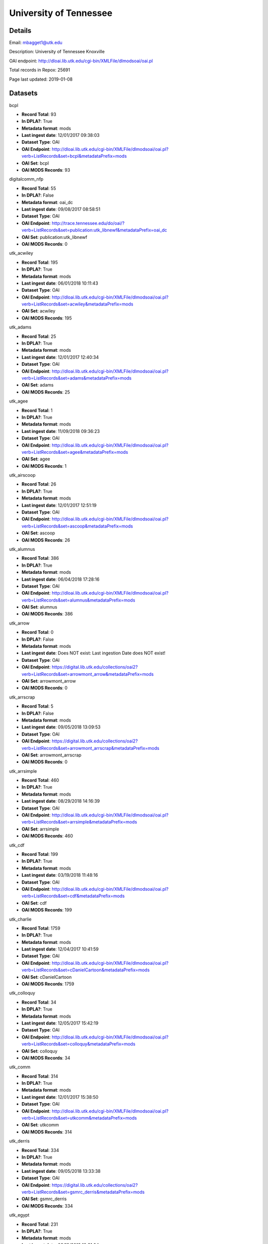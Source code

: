 University of Tennessee
=======================

Details
-------


Email: mbagget1@utk.edu

Description: University of Tennessee Knoxville

OAI endpoint: http://dloai.lib.utk.edu/cgi-bin/XMLFile/dlmodsoai/oai.pl

Total records in Repox: 25691

Page last updated: 2019-01-08

Datasets
--------

bcpl

* **Record Total**: 93
* **In DPLA?**: True
* **Metadata format**: mods
* **Last ingest date**: 12/01/2017 09:38:03
* **Dataset Type**: OAI
* **OAI Endpoint**: http://dloai.lib.utk.edu/cgi-bin/XMLFile/dlmodsoai/oai.pl?verb=ListRecords&set=bcpl&metadataPrefix=mods
* **OAI Set**: bcpl
* **OAI MODS Records**: 93



digitalcomm_nfp

* **Record Total**: 55
* **In DPLA?**: False
* **Metadata format**: oai_dc
* **Last ingest date**: 09/08/2017 08:58:51
* **Dataset Type**: OAI
* **OAI Endpoint**: http://trace.tennessee.edu/do/oai/?verb=ListRecords&set=publication:utk_libnewf&metadataPrefix=oai_dc
* **OAI Set**: publication:utk_libnewf
* **OAI MODS Records**: 0



utk_acwiley

* **Record Total**: 195
* **In DPLA?**: True
* **Metadata format**: mods
* **Last ingest date**: 06/01/2018 10:11:43
* **Dataset Type**: OAI
* **OAI Endpoint**: http://dloai.lib.utk.edu/cgi-bin/XMLFile/dlmodsoai/oai.pl?verb=ListRecords&set=acwiley&metadataPrefix=mods
* **OAI Set**: acwiley
* **OAI MODS Records**: 195



utk_adams

* **Record Total**: 25
* **In DPLA?**: True
* **Metadata format**: mods
* **Last ingest date**: 12/01/2017 12:40:34
* **Dataset Type**: OAI
* **OAI Endpoint**: http://dloai.lib.utk.edu/cgi-bin/XMLFile/dlmodsoai/oai.pl?verb=ListRecords&set=adams&metadataPrefix=mods
* **OAI Set**: adams
* **OAI MODS Records**: 25



utk_agee

* **Record Total**: 1
* **In DPLA?**: True
* **Metadata format**: mods
* **Last ingest date**: 11/09/2018 09:36:23
* **Dataset Type**: OAI
* **OAI Endpoint**: http://dloai.lib.utk.edu/cgi-bin/XMLFile/dlmodsoai/oai.pl?verb=ListRecords&set=agee&metadataPrefix=mods
* **OAI Set**: agee
* **OAI MODS Records**: 1



utk_airscoop

* **Record Total**: 26
* **In DPLA?**: True
* **Metadata format**: mods
* **Last ingest date**: 12/01/2017 12:51:19
* **Dataset Type**: OAI
* **OAI Endpoint**: http://dloai.lib.utk.edu/cgi-bin/XMLFile/dlmodsoai/oai.pl?verb=ListRecords&set=ascoop&metadataPrefix=mods
* **OAI Set**: ascoop
* **OAI MODS Records**: 26



utk_alumnus

* **Record Total**: 386
* **In DPLA?**: True
* **Metadata format**: mods
* **Last ingest date**: 06/04/2018 17:28:16
* **Dataset Type**: OAI
* **OAI Endpoint**: http://dloai.lib.utk.edu/cgi-bin/XMLFile/dlmodsoai/oai.pl?verb=ListRecords&set=alumnus&metadataPrefix=mods
* **OAI Set**: alumnus
* **OAI MODS Records**: 386



utk_arrow

* **Record Total**: 0
* **In DPLA?**: False
* **Metadata format**: mods
* **Last ingest date**: Does NOT exist: Last ingestion Date does NOT exist!
* **Dataset Type**: OAI
* **OAI Endpoint**: https://digital.lib.utk.edu/collections/oai2?verb=ListRecords&set=arrowmont_arrow&metadataPrefix=mods
* **OAI Set**: arrowmont_arrow
* **OAI MODS Records**: 0



utk_arrscrap

* **Record Total**: 5
* **In DPLA?**: False
* **Metadata format**: mods
* **Last ingest date**: 09/05/2018 13:09:53
* **Dataset Type**: OAI
* **OAI Endpoint**: https://digital.lib.utk.edu/collections/oai2?verb=ListRecords&set=arrowmont_arrscrap&metadataPrefix=mods
* **OAI Set**: arrowmont_arrscrap
* **OAI MODS Records**: 0



utk_arrsimple

* **Record Total**: 460
* **In DPLA?**: True
* **Metadata format**: mods
* **Last ingest date**: 08/29/2018 14:16:39
* **Dataset Type**: OAI
* **OAI Endpoint**: http://dloai.lib.utk.edu/cgi-bin/XMLFile/dlmodsoai/oai.pl?verb=ListRecords&set=arrsimple&metadataPrefix=mods
* **OAI Set**: arrsimple
* **OAI MODS Records**: 460



utk_cdf

* **Record Total**: 199
* **In DPLA?**: True
* **Metadata format**: mods
* **Last ingest date**: 03/19/2018 11:48:16
* **Dataset Type**: OAI
* **OAI Endpoint**: http://dloai.lib.utk.edu/cgi-bin/XMLFile/dlmodsoai/oai.pl?verb=ListRecords&set=cdf&metadataPrefix=mods
* **OAI Set**: cdf
* **OAI MODS Records**: 199



utk_charlie

* **Record Total**: 1759
* **In DPLA?**: True
* **Metadata format**: mods
* **Last ingest date**: 12/04/2017 10:41:59
* **Dataset Type**: OAI
* **OAI Endpoint**: http://dloai.lib.utk.edu/cgi-bin/XMLFile/dlmodsoai/oai.pl?verb=ListRecords&set=cDanielCartoon&metadataPrefix=mods
* **OAI Set**: cDanielCartoon
* **OAI MODS Records**: 1759



utk_colloquy

* **Record Total**: 34
* **In DPLA?**: True
* **Metadata format**: mods
* **Last ingest date**: 12/05/2017 15:42:19
* **Dataset Type**: OAI
* **OAI Endpoint**: http://dloai.lib.utk.edu/cgi-bin/XMLFile/dlmodsoai/oai.pl?verb=ListRecords&set=colloquy&metadataPrefix=mods
* **OAI Set**: colloquy
* **OAI MODS Records**: 34



utk_comm

* **Record Total**: 314
* **In DPLA?**: True
* **Metadata format**: mods
* **Last ingest date**: 12/01/2017 15:38:50
* **Dataset Type**: OAI
* **OAI Endpoint**: http://dloai.lib.utk.edu/cgi-bin/XMLFile/dlmodsoai/oai.pl?verb=ListRecords&set=utkcomm&metadataPrefix=mods
* **OAI Set**: utkcomm
* **OAI MODS Records**: 314



utk_derris

* **Record Total**: 334
* **In DPLA?**: True
* **Metadata format**: mods
* **Last ingest date**: 09/05/2018 13:33:38
* **Dataset Type**: OAI
* **OAI Endpoint**: https://digital.lib.utk.edu/collections/oai2?verb=ListRecords&set=gsmrc_derris&metadataPrefix=mods
* **OAI Set**: gsmrc_derris
* **OAI MODS Records**: 334



utk_egypt

* **Record Total**: 231
* **In DPLA?**: True
* **Metadata format**: mods
* **Last ingest date**: 03/19/2018 10:31:04
* **Dataset Type**: OAI
* **OAI Endpoint**: http://dloai.lib.utk.edu/cgi-bin/XMLFile/dlmodsoai/oai.pl?verb=ListRecords&set=egypt&metadataPrefix=mods
* **OAI Set**: egypt
* **OAI MODS Records**: 231



utk_ekcd

* **Record Total**: 82
* **In DPLA?**: True
* **Metadata format**: mods
* **Last ingest date**: 12/01/2017 09:28:18
* **Dataset Type**: OAI
* **OAI Endpoint**: http://dloai.lib.utk.edu/cgi-bin/XMLFile/dlmodsoai/oai.pl?verb=ListRecords&set=ekcd&metadataPrefix=mods
* **OAI Set**: ekcd
* **OAI MODS Records**: 82



utk_fiftyyears

* **Record Total**: 34
* **In DPLA?**: True
* **Metadata format**: mods
* **Last ingest date**: 12/01/2017 15:51:20
* **Dataset Type**: OAI
* **OAI Endpoint**: http://dloai.lib.utk.edu/cgi-bin/XMLFile/dlmodsoai/oai.pl?verb=ListRecords&set=50yrcove&metadataPrefix=mods
* **OAI Set**: 50yrcove
* **OAI MODS Records**: 34



utk_gamble

* **Record Total**: 312
* **In DPLA?**: True
* **Metadata format**: mods
* **Last ingest date**: 12/01/2017 15:58:35
* **Dataset Type**: OAI
* **OAI Endpoint**: http://dloai.lib.utk.edu/cgi-bin/XMLFile/dlmodsoai/oai.pl?verb=ListRecords&set=gamble&metadataPrefix=mods
* **OAI Set**: gamble
* **OAI MODS Records**: 312



utk_hbs

* **Record Total**: 207
* **In DPLA?**: True
* **Metadata format**: mods
* **Last ingest date**: 06/07/2018 14:46:57
* **Dataset Type**: OAI
* **OAI Endpoint**: http://dloai.lib.utk.edu/cgi-bin/XMLFile/dlmodsoai/oai.pl?verb=ListRecords&set=hbs&metadataPrefix=mods
* **OAI Set**: hbs
* **OAI MODS Records**: 207



utk_heilman

* **Record Total**: 1120
* **In DPLA?**: True
* **Metadata format**: mods
* **Last ingest date**: 12/01/2017 16:06:35
* **Dataset Type**: OAI
* **OAI Endpoint**: http://dloai.lib.utk.edu/cgi-bin/XMLFile/dlmodsoai/oai.pl?verb=ListRecords&set=heilman&metadataPrefix=mods
* **OAI Set**: heilman
* **OAI MODS Records**: 1120



utk_humbug

* **Record Total**: 4
* **In DPLA?**: True
* **Metadata format**: mods
* **Last ingest date**: 12/14/2018 09:54:03
* **Dataset Type**: OAI
* **OAI Endpoint**: http://dloai.lib.utk.edu/cgi-bin/XMLFile/dlmodsoai/oai.pl?verb=ListRecords&set=humbug&metadataPrefix=mods
* **OAI Set**: humbug
* **OAI MODS Records**: 4



utk_kefauver

* **Record Total**: 315
* **In DPLA?**: True
* **Metadata format**: mods
* **Last ingest date**: 12/01/2017 16:08:20
* **Dataset Type**: OAI
* **OAI Endpoint**: http://dloai.lib.utk.edu/cgi-bin/XMLFile/dlmodsoai/oai.pl?verb=ListRecords&set=kefauver&metadataPrefix=mods
* **OAI Set**: kefauver
* **OAI MODS Records**: 315



utk_knoxgardens

* **Record Total**: 99
* **In DPLA?**: True
* **Metadata format**: mods
* **Last ingest date**: 09/04/2018 16:41:52
* **Dataset Type**: OAI
* **OAI Endpoint**: http://dloai.lib.utk.edu/cgi-bin/XMLFile/dlmodsoai/oai.pl?verb=ListRecords&set=knoxgardens&metadataPrefix=mods
* **OAI Set**: knoxgardens
* **OAI MODS Records**: 99



utk_mpabaker

* **Record Total**: 245
* **In DPLA?**: True
* **Metadata format**: mods
* **Last ingest date**: 12/01/2017 16:17:05
* **Dataset Type**: OAI
* **OAI Endpoint**: http://dloai.lib.utk.edu/cgi-bin/XMLFile/dlmodsoai/oai.pl?verb=ListRecords&set=mpabaker&metadataPrefix=mods
* **OAI Set**: mpabaker
* **OAI MODS Records**: 245



utk_mugwump

* **Record Total**: 95
* **In DPLA?**: True
* **Metadata format**: mods
* **Last ingest date**: 12/14/2018 09:56:18
* **Dataset Type**: OAI
* **OAI Endpoint**: http://dloai.lib.utk.edu/cgi-bin/XMLFile/dlmodsoai/oai.pl?verb=ListRecords&set=mugwump&metadataPrefix=mods
* **OAI Set**: mugwump
* **OAI MODS Records**: 87



utk_playbills

* **Record Total**: 672
* **In DPLA?**: True
* **Metadata format**: mods
* **Last ingest date**: 03/08/2018 12:03:35
* **Dataset Type**: OAI
* **OAI Endpoint**: http://dloai.lib.utk.edu/cgi-bin/XMLFile/dlmodsoai/oai.pl?verb=ListRecords&set=playbills&metadataPrefix=mods
* **OAI Set**: playbills
* **OAI MODS Records**: 672



utk_postcards

* **Record Total**: 1458
* **In DPLA?**: True
* **Metadata format**: mods
* **Last ingest date**: 12/01/2017 16:27:50
* **Dataset Type**: OAI
* **OAI Endpoint**: http://dloai.lib.utk.edu/cgi-bin/XMLFile/dlmodsoai/oai.pl?verb=ListRecords&set=pcard00&metadataPrefix=mods
* **OAI Set**: pcard00
* **OAI MODS Records**: 1458



utk_rfj

* **Record Total**: 2
* **In DPLA?**: True
* **Metadata format**: mods
* **Last ingest date**: 12/14/2018 10:00:33
* **Dataset Type**: OAI
* **OAI Endpoint**: http://dloai.lib.utk.edu/cgi-bin/XMLFile/dlmodsoai/oai.pl?verb=ListRecords&set=rfj&metadataPrefix=mods
* **OAI Set**: rfj
* **OAI MODS Records**: 2



utk_roth

* **Record Total**: 7276
* **In DPLA?**: True
* **Metadata format**: mods
* **Last ingest date**: 06/05/2018 10:30:46
* **Dataset Type**: OAI
* **OAI Endpoint**: http://dloai.lib.utk.edu/cgi-bin/XMLFile/dlmodsoai/oai.pl?verb=ListRecords&set=roth&metadataPrefix=mods
* **OAI Set**: roth
* **OAI MODS Records**: 7276



utk_ruskin

* **Record Total**: 104
* **In DPLA?**: True
* **Metadata format**: mods
* **Last ingest date**: 09/05/2018 09:16:52
* **Dataset Type**: OAI
* **OAI Endpoint**: http://dloai.lib.utk.edu/cgi-bin/XMLFile/dlmodsoai/oai.pl?verb=ListRecords&set=ruskin&metadataPrefix=mods
* **OAI Set**: ruskin
* **OAI MODS Records**: 104



utk_sanborn

* **Record Total**: 256
* **In DPLA?**: True
* **Metadata format**: mods
* **Last ingest date**: 12/01/2017 16:34:50
* **Dataset Type**: OAI
* **OAI Endpoint**: http://dloai.lib.utk.edu/cgi-bin/XMLFile/dlmodsoai/oai.pl?verb=ListRecords&set=sanborn&metadataPrefix=mods
* **OAI Set**: sanborn
* **OAI MODS Records**: 256



utk_scopes

* **Record Total**: 678
* **In DPLA?**: True
* **Metadata format**: mods
* **Last ingest date**: 12/01/2017 16:36:05
* **Dataset Type**: OAI
* **OAI Endpoint**: http://dloai.lib.utk.edu/cgi-bin/XMLFile/dlmodsoai/oai.pl?verb=ListRecords&set=scopes&metadataPrefix=mods
* **OAI Set**: scopes
* **OAI MODS Records**: 678



utk_smhc

* **Record Total**: 181
* **In DPLA?**: True
* **Metadata format**: mods
* **Last ingest date**: 12/01/2017 15:02:05
* **Dataset Type**: OAI
* **OAI Endpoint**: http://dloai.lib.utk.edu/cgi-bin/XMLFile/dlmodsoai/oai.pl?verb=ListRecords&set=smhc&metadataPrefix=mods
* **OAI Set**: smhc
* **OAI MODS Records**: 181



utk_sturley

* **Record Total**: 67
* **In DPLA?**: True
* **Metadata format**: mods
* **Last ingest date**: 08/29/2018 16:35:10
* **Dataset Type**: OAI
* **OAI Endpoint**: http://dloai.lib.utk.edu/cgi-bin/XMLFile/dlmodsoai/oai.pl?verb=ListRecords&set=sturley&metadataPrefix=mods
* **OAI Set**: sturley
* **OAI MODS Records**: 67



utk_swim

* **Record Total**: 42
* **In DPLA?**: True
* **Metadata format**: mods
* **Last ingest date**: 06/01/2018 16:51:15
* **Dataset Type**: OAI
* **OAI Endpoint**: http://dloai.lib.utk.edu/cgi-bin/XMLFile/dlmodsoai/oai.pl?verb=ListRecords&set=swim&metadataPrefix=mods
* **OAI Set**: swim
* **OAI MODS Records**: 42



utk_tenncities

* **Record Total**: 493
* **In DPLA?**: True
* **Metadata format**: mods
* **Last ingest date**: 10/01/2018 10:19:52
* **Dataset Type**: OAI
* **OAI Endpoint**: http://dloai.lib.utk.edu/cgi-bin/XMLFile/dlmodsoai/oai.pl?verb=ListRecords&set=tenncities&metadataPrefix=mods
* **OAI Set**: tenncities
* **OAI MODS Records**: 493



utk_tenngirl

* **Record Total**: 24
* **In DPLA?**: True
* **Metadata format**: mods
* **Last ingest date**: 12/17/2018 10:25:31
* **Dataset Type**: OAI
* **OAI Endpoint**: http://dloai.lib.utk.edu/cgi-bin/XMLFile/dlmodsoai/oai.pl?verb=ListRecords&set=tenngirl&metadataPrefix=mods
* **OAI Set**: tenngirl
* **OAI MODS Records**: 24



utk_thompson

* **Record Total**: 401
* **In DPLA?**: True
* **Metadata format**: mods
* **Last ingest date**: 06/01/2018 17:05:31
* **Dataset Type**: OAI
* **OAI Endpoint**: http://dloai.lib.utk.edu/cgi-bin/XMLFile/dlmodsoai/oai.pl?verb=ListRecords&set=thompson&metadataPrefix=mods
* **OAI Set**: thompson
* **OAI MODS Records**: 401



utk_univmonthly

* **Record Total**: 26
* **In DPLA?**: True
* **Metadata format**: mods
* **Last ingest date**: 12/14/2018 09:53:03
* **Dataset Type**: OAI
* **OAI Endpoint**: http://dloai.lib.utk.edu/cgi-bin/XMLFile/dlmodsoai/oai.pl?verb=ListRecords&set=univmonthly&metadataPrefix=mods
* **OAI Set**: univmonthly
* **OAI MODS Records**: 26



utk_utsmc

* **Record Total**: 2373
* **In DPLA?**: True
* **Metadata format**: mods
* **Last ingest date**: 12/14/2018 09:50:33
* **Dataset Type**: OAI
* **OAI Endpoint**: http://dloai.lib.utk.edu/cgi-bin/XMLFile/dlmodsoai/oai.pl?verb=ListRecords&set=utsmc&metadataPrefix=mods
* **OAI Set**: utsmc
* **OAI MODS Records**: 2373



utk_vanvactor

* **Record Total**: 476
* **In DPLA?**: True
* **Metadata format**: mods
* **Last ingest date**: 12/17/2018 13:40:02
* **Dataset Type**: OAI
* **OAI Endpoint**: http://dloai.lib.utk.edu/cgi-bin/XMLFile/dlmodsoai/oai.pl?verb=ListRecords&set=vanvactor&metadataPrefix=mods
* **OAI Set**: vanvactor
* **OAI MODS Records**: 448



utk_voice

* **Record Total**: 48
* **In DPLA?**: True
* **Metadata format**: mods
* **Last ingest date**: 12/14/2018 09:52:03
* **Dataset Type**: OAI
* **OAI Endpoint**: http://dloai.lib.utk.edu/cgi-bin/XMLFile/dlmodsoai/oai.pl?verb=ListRecords&set=voice&metadataPrefix=mods
* **OAI Set**: voice
* **OAI MODS Records**: 48



utk_volvoices

* **Record Total**: 4369
* **In DPLA?**: True
* **Metadata format**: mods
* **Last ingest date**: 09/05/2018 14:32:39
* **Dataset Type**: OAI
* **OAI Endpoint**: https://digital.lib.utk.edu/collections/oai2?verb=ListRecords&set=collections_volvoices&metadataPrefix=mods
* **OAI Set**: collections_volvoices
* **OAI MODS Records**: 4369



utk_vpmoore

* **Record Total**: 101
* **In DPLA?**: True
* **Metadata format**: mods
* **Last ingest date**: 12/01/2017 14:59:50
* **Dataset Type**: OAI
* **OAI Endpoint**: http://dloai.lib.utk.edu/cgi-bin/XMLFile/dlmodsoai/oai.pl?verb=ListRecords&set=vpmoore&metadataPrefix=mods
* **OAI Set**: vpmoore
* **OAI MODS Records**: 101



utk_wderfilms

* **Record Total**: 14
* **In DPLA?**: True
* **Metadata format**: mods
* **Last ingest date**: 09/05/2018 08:44:21
* **Dataset Type**: OAI
* **OAI Endpoint**: https://digital.lib.utk.edu/collections/oai2?verb=ListRecords&set=gsmrc_wderfilms&metadataPrefix=mods
* **OAI Set**: gsmrc_wderfilms
* **OAI MODS Records**: 14



